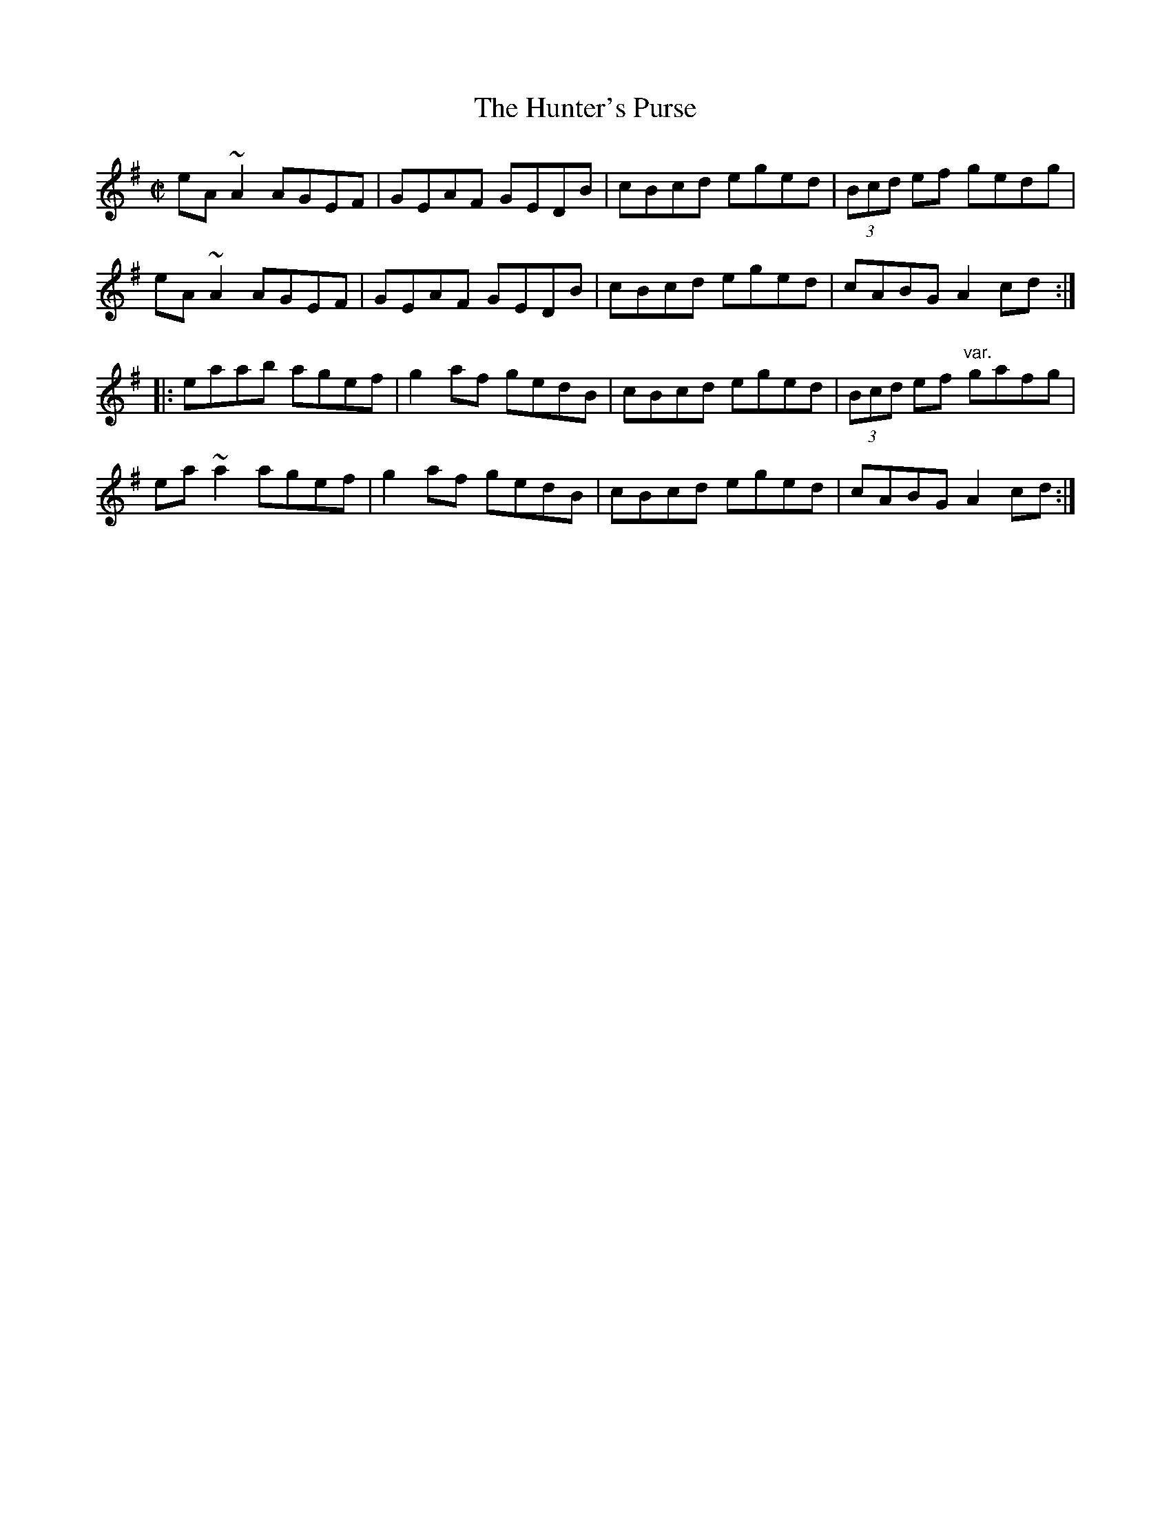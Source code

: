 X: 38
T:Hunter's Purse, The
M:C|
L:1/8
R:Reel
K:ADor
eA~A2 AGEF|GEAF GEDB|cBcd eged|(3Bcd ef gedg|!
eA~A2 AGEF|GEAF GEDB|cBcd eged|cABG A2cd:|!
|:eaab agef|g2af gedB|cBcd eged|(3Bcd ef "var."gafg|!
ea~a2 agef|g2af gedB|cBcd eged|cABG A2cd:|]!
